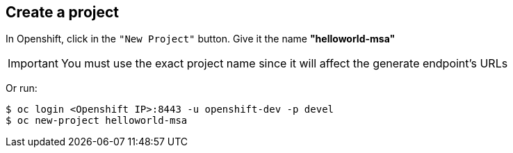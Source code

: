 // JBoss, Home of Professional Open Source
// Copyright 2016, Red Hat, Inc. and/or its affiliates, and individual
// contributors by the @authors tag. See the copyright.txt in the
// distribution for a full listing of individual contributors.
//
// Licensed under the Apache License, Version 2.0 (the "License");
// you may not use this file except in compliance with the License.
// You may obtain a copy of the License at
// http://www.apache.org/licenses/LICENSE-2.0
// Unless required by applicable law or agreed to in writing, software
// distributed under the License is distributed on an "AS IS" BASIS,
// WITHOUT WARRANTIES OR CONDITIONS OF ANY KIND, either express or implied.
// See the License for the specific language governing permissions and
// limitations under the License.

## Create a project

In Openshift, click in the `"New Project"` button. Give it the name **"helloworld-msa"** 

IMPORTANT: You must use the exact project name since it will affect the generate endpoint's URLs

Or run:
----
$ oc login <Openshift IP>:8443 -u openshift-dev -p devel
$ oc new-project helloworld-msa
----

////

### Create all the services from a simple file. (No builder images)

WARNING: This doesn't install the builder images. Any change on the source, the pod should be built again using the instructions from each service.

NOTE: First you will need to fetch all pre-built docker images. The following commands will do that. It should take some minutes to complete since it will download aproximatelly 2.5 GB.

----
$ cd <PATH to CDK Vagrant file location>/
$ eval "$(vagrant service-manager env docker)"
$ docker pull docker.io/redhatmsa/aloha; docker pull docker.io/redhatmsa/api-gateway; docker pull docker.io/redhatmsa/bonjour; docker pull docker.io/redhatmsa/frontend; docker pull docker.io/redhatmsa/hello; docker pull docker.io/redhatmsa/hola; docker pull docker.io/redhatmsa/namaste; docker pull docker.io/redhatmsa/ola; docker pull docker.io/fabric8/hystrix-dashboard:1.0.15; docker pull docker.io/fabric8/turbine-server:1.0.15
----

Once that all images are available in the CDK internal registry, you can create the Openshift resources using *oc* command.

----
$ oc login 10.1.2.2:8443 -u openshift-dev -p devel
$ oc new-project helloworld-msa
$ oc create -f https://raw.githubusercontent.com/redhat-helloworld-msa/helloworld-msa/master/helloworld-msa.json
$ oc policy add-role-to-user admin system:serviceaccount:helloworld-msa:turbine
----

TIP: If any pods become "yellow"/"pending". Scale down it to 0 replicas and then scale it up again.

If you want to install each service individually, follow the instructions bellow.

////
